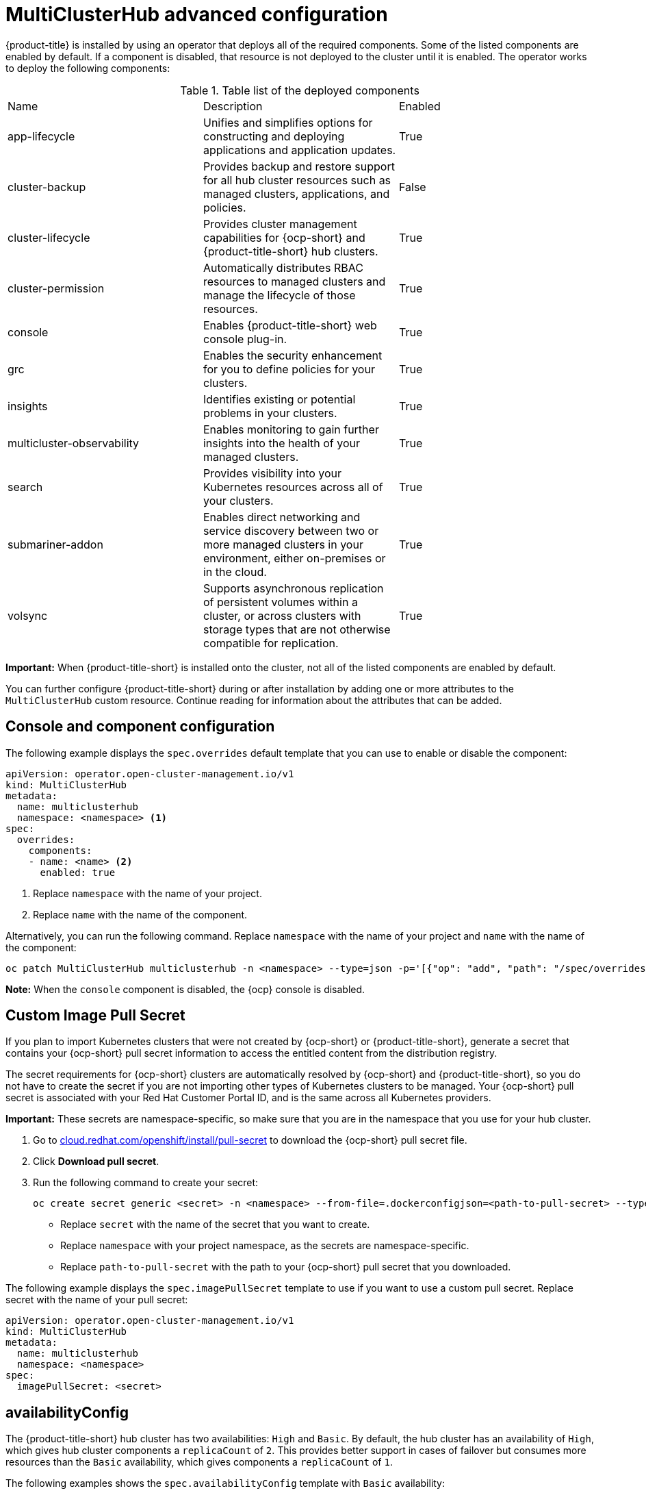 [#advanced-config-hub]
= MultiClusterHub advanced configuration 

{product-title} is installed by using an operator that deploys all of the required components. Some of the listed components are enabled by default. If a component is disabled, that resource is not deployed to the cluster until it is enabled. The operator works to deploy the following components:

.Table list of the deployed components
|===
| Name | Description | Enabled
| app-lifecycle | Unifies and simplifies options for constructing and deploying applications and application updates. | True
| cluster-backup | Provides backup and restore support for all hub cluster resources such as managed clusters, applications, and policies. | False
| cluster-lifecycle | Provides cluster management capabilities for {ocp-short} and {product-title-short} hub clusters. | True
| cluster-permission |  Automatically distributes RBAC resources to managed clusters and manage the lifecycle of those resources. | True
| console | Enables {product-title-short} web console plug-in. | True
| grc | Enables the security enhancement for you to define policies for your clusters. | True
| insights | Identifies existing or potential problems in your clusters. | True
| multicluster-observability | Enables monitoring to gain further insights into the health of your managed clusters. | True
| search | Provides visibility into your Kubernetes resources across all of your clusters. | True
| submariner-addon | Enables direct networking and service discovery between two or more managed clusters in your environment, either on-premises or in the cloud. | True
| volsync | Supports asynchronous replication of persistent volumes within a cluster, or across clusters with storage types that are not otherwise compatible for replication. | True
|===

**Important:** When {product-title-short} is installed onto the cluster, not all of the listed components are enabled by default.

You can further configure {product-title-short} during or after installation by adding one or more attributes to the `MultiClusterHub` custom resource. Continue reading for information about the attributes that can be added.

== Console and component configuration

The following example displays the `spec.overrides` default template that you can use to enable or disable the component:

[source,yaml]
----
apiVersion: operator.open-cluster-management.io/v1
kind: MultiClusterHub
metadata:
  name: multiclusterhub
  namespace: <namespace> <1>
spec:
  overrides:
    components:
    - name: <name> <2>
      enabled: true
----
1. Replace `namespace` with the name of your project.
2. Replace `name` with the name of the component.

Alternatively, you can run the following command. Replace `namespace` with the name of your project and `name` with the name of the component:

----
oc patch MultiClusterHub multiclusterhub -n <namespace> --type=json -p='[{"op": "add", "path": "/spec/overrides/components/-","value":{"name":"<name>","enabled":true}}]'
----

**Note:** When the `console` component is disabled, the {ocp} console is disabled.

[#custom-image-pull-secret]
== Custom Image Pull Secret

If you plan to import Kubernetes clusters that were not created by {ocp-short} or {product-title-short}, generate a secret that contains your {ocp-short} pull secret information to access the entitled content from the distribution registry. 

The secret requirements for {ocp-short} clusters are automatically resolved by {ocp-short} and {product-title-short}, so you do not have to create the secret if you are not importing other types of Kubernetes clusters to be managed. Your {ocp-short} pull secret is associated with your Red Hat Customer Portal ID, and is the same across all Kubernetes providers.

**Important:** These secrets are namespace-specific, so make sure that you are in the namespace that you use for your hub cluster.

. Go to link:https://cloud.redhat.com/openshift/install/pull-secret[cloud.redhat.com/openshift/install/pull-secret] to download the {ocp-short} pull secret file.
. Click *Download pull secret*.
. Run the following command to create your secret:
+
----
oc create secret generic <secret> -n <namespace> --from-file=.dockerconfigjson=<path-to-pull-secret> --type=kubernetes.io/dockerconfigjson
----
+
 - Replace `secret` with the name of the secret that you want to create.
 - Replace `namespace` with your project namespace, as the secrets are namespace-specific.
 - Replace `path-to-pull-secret` with the path to your {ocp-short} pull secret that you downloaded.

The following example displays the `spec.imagePullSecret` template to use if you want to use a custom pull secret. Replace secret with the name of your pull secret:

[source,yaml]
----
apiVersion: operator.open-cluster-management.io/v1
kind: MultiClusterHub
metadata:
  name: multiclusterhub
  namespace: <namespace>
spec:
  imagePullSecret: <secret>
----

[#availability-config]
== availabilityConfig

The {product-title-short} hub cluster has two availabilities: `High` and `Basic`. By default, the hub cluster has an availability of `High`, which gives hub cluster components a `replicaCount` of `2`. This provides better support in cases of failover but consumes more resources than the `Basic` availability, which gives components a `replicaCount` of `1`.

The following examples shows the `spec.availabilityConfig` template with `Basic` availability:

[source,yaml]
----
apiVersion: operator.open-cluster-management.io/v1
kind: MultiClusterHub
metadata:
  name: multiclusterhub
  namespace: <namespace>
spec:
  availabilityConfig: "Basic"
----

[#node-selector]
== nodeSelector

You can define a set of node selectors in the {product-title-short} hub cluster to install to specific nodes on your cluster. The following example shows `spec.nodeSelector` to assign {product-title-short} pods to nodes with the label `node-role.kubernetes.io/infra`:

[source,yaml]
----
apiVersion: operator.open-cluster-management.io/v1
kind: MultiClusterHub
metadata:
  name: multiclusterhub
  namespace: <namespace>
spec:
  nodeSelector:
    node-role.kubernetes.io/infra: ""
----

[#tolerations]
== tolerations

You can define a list of tolerations to allow the {product-title-short} hub cluster to tolerate specific taints defined on the cluster.

The following example shows a `spec.tolerations` that matches a `node-role.kubernetes.io/infra` taint:

[source,yaml]
----
apiVersion: operator.open-cluster-management.io/v1
kind: MultiClusterHub
metadata:
  name: multiclusterhub
  namespace: <namespace>
spec:
  tolerations:
  - key: node-role.kubernetes.io/infra
    effect: NoSchedule
    operator: Exists
----

The previous infra-node toleration is set on pods by default without specifying any tolerations in the configuration. Customizing tolerations in the configuration replaces this default.

[#disable-hub-self-management]
== disableHubSelfManagement

By default, the {product-title-short} hub cluster is automatically imported and managed by itself. This _managed_ hub cluster is named, `local-cluster`. The setting that specifies whether a hub cluster manages itself is in the `multiclusterengine` custom resource. Changing this setting in {product-title-short} automatically changes the setting in the `multiclusterengine` custom resource. 

*Note:* On a {product-title-short} hub cluster that is managing a {mce-short} cluster, any previous manual configurations are replaced by this action.

If you do not want the {product-title-short} hub cluster to manage itself, you need to change the setting for `spec.disableHubSelfManagement` from `false` to `true`. If the setting is not included in the YAML file that defines the custom resource, you need to add it. The hub cluster can only be managed with this option. 

Setting this option to `true` and attempting to manage the hub manually leads to unexpected behavior. 

The following example shows the default template to use if you want to disable the hub cluster self-management feature. Replace `namespace` with the name of your project:

[source,yaml]
----
apiVersion: operator.open-cluster-management.io/v1
kind: MultiClusterHub
metadata:
  name: multiclusterhub
  namespace: <namespace>
spec:
  disableHubSelfManagement: true
----

To enable the default `local-cluster`, return the setting to `false`, or remove this setting.

[#disable-update-cluster-image-sets]
== disableUpdateClusterImageSets

If you want to ensure that you use the same release image for all of your clusters, you can create your own custom list of release images that are available when you create a cluster. 

See the following instructions in link:../clusters/cluster_lifecycle/release_image_connected.adoc#maintaining-a-custom-list-of-release-images-when-connected[Maintaining a custom list of release images when connected] to manage your available release images and to set the `spec.disableUpdateClusterImageSets` attribute, which stops the custom image list from being overwritten.

The following example shows the default template that disables updates to the cluster image set. Replace `namespace` with the name of your project:

[source,yaml]
----
apiVersion: operator.open-cluster-management.io/v1
kind: MultiClusterHub
metadata:
  name: multiclusterhub
  namespace: <namespace>
spec:
  disableUpdateClusterImageSets: true
----

[#custom-ca-configmap]
== customCAConfigmap (Deprecated)

By default, {ocp} uses the Ingress Operator to create an internal CA. 

The following example shows the default template used to provide a customized {ocp-short} default ingress CA certificate to {product-title-short}. Replace `namespace` with the name of your project. Replace the `spec.customCAConfigmap` value with the name of your `ConfigMap`:

[source,yaml]
----
apiVersion: operator.open-cluster-management.io/v1
kind: MultiClusterHub
metadata:
  name: multiclusterhub
  namespace: <namespace>
spec:
  customCAConfigmap: <configmap>
----

[#ssl-ciphers]
== sslCiphers (Deprecated)

By default, the {product-title-short} hub cluster includes the full list of supported SSL ciphers. 

The following example shows the default `spec.ingress.sslCiphers` template that is used to list `sslCiphers` for the management ingress. Replace `namespace` with the name of your project:

[source,yaml]
----
apiVersion: operator.open-cluster-management.io/v1
kind: MultiClusterHub
metadata:
  name: multiclusterhub
  namespace: <namespace>
spec:
  ingress:
    sslCiphers:
    - "ECDHE-ECDSA-AES128-GCM-SHA256"
    - "ECDHE-RSA-AES128-GCM-SHA256"
----

[#cluster-backup]
== ClusterBackup

The `enableClusterBackup` field is no longer supported and is replaced by this component.

The following example shows the `spec.overrides` default template used to enable `ClusterBackup`. Replace `namespace` with the name of your project:

[source,yaml]
----
apiVersion: operator.open-cluster-management.io/v1
kind: MultiClusterHub
metadata:
  name: multiclusterhub
  namespace: <namespace>
spec:
  overrides:
    components:
    - name: cluster-backup
      enabled: true
----

Alternatively, you can run the following command. Replace `namespace` with the name of your project.

----
oc patch MultiClusterHub multiclusterhub -n <namespace> --type=json -p='[{"op": "add", "path": "/spec/overrides/components/-","value":{"name":"cluster-backup","enabled":true}}]'
----

[#serviceaccount-addon-intro]
== ManagedServiceAccount add-on (Technology Preview)

The following example shows the `spec.overrides` default template used to enable `ManagedServiceAccount`. Replace `namespace` with the name of your project:

[source,yaml]
----
apiVersion: operator.open-cluster-management.io/v1
kind: MultiClusterHub
metadata:
  name: multiclusterhub
  namespace: <namespace>
spec:
  overrides:
    components:
    - name: managedserviceaccount-preview
      enabled: true
----

Alternatively, you can run the following command. Replace `namespace` with the name of your project.

----
oc patch MultiClusterHub multiclusterhub -n <namespace> --type=json -p='[{"op": "add", "path": "/spec/overrides/components/-","value":{"name":"managedserviceaccount-preview","enabled":true}}]'
----
